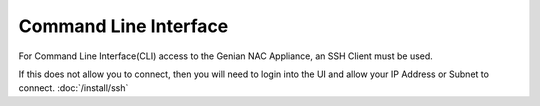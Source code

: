 Command Line Interface
======================

For Command Line Interface(CLI) access to the Genian NAC Appliance, an SSH Client must be used.

If this does not allow you to connect, then you will need to login into the UI and allow your IP Address or Subnet to connect. :doc:`/install/ssh`
